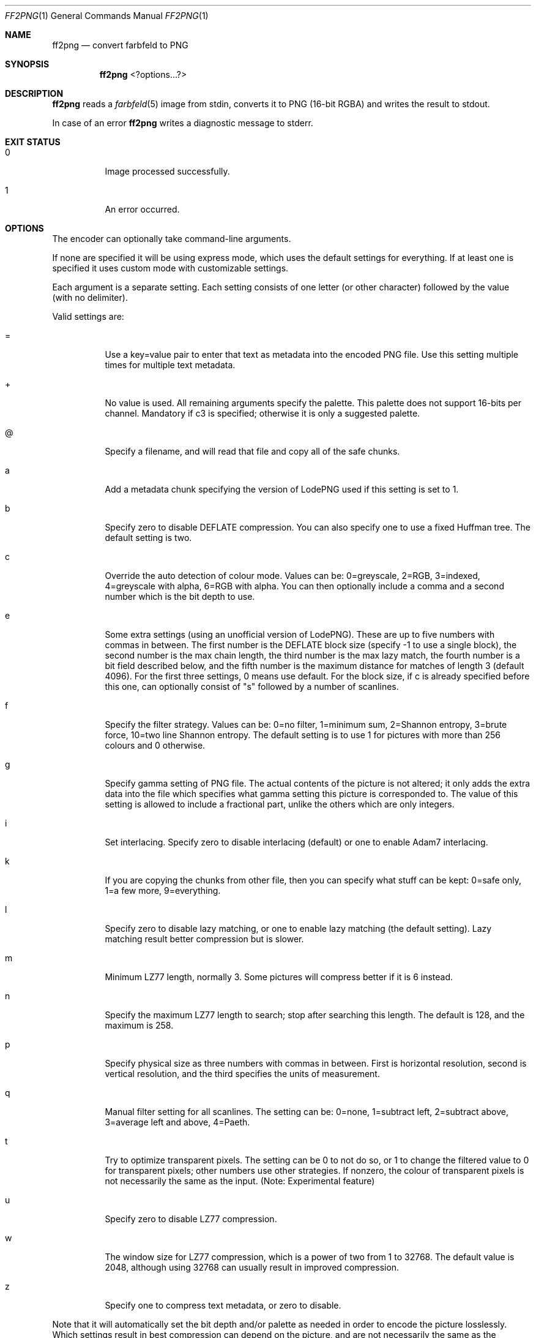 .Dd 2024-03-28
.Dt FF2PNG 1
.Os farbfeld-utils
.Sh NAME
.Nm ff2png
.Nd convert farbfeld to PNG
.Sh SYNOPSIS
.Nm
<?options...?>
.Sh DESCRIPTION
.Nm
reads a
.Xr farbfeld 5
image from stdin, converts it to PNG (16-bit RGBA) and writes the result to stdout.
.Pp
In case of an error
.Nm
writes a diagnostic message to stderr.
.Sh EXIT STATUS
.Bl -tag -width Ds
.It 0
Image processed successfully.
.It 1
An error occurred.
.El
.Sh OPTIONS
The encoder can optionally take command-line arguments.

If none are specified it will be using express mode, which uses the default settings for everything.
If at least one is specified it uses custom mode with customizable settings.

Each argument is a separate setting. Each setting consists of one letter (or other character)
followed by the value (with no delimiter).

Valid settings are:

.Bl -tag -width Ds
.It =
Use a key=value pair to enter that text as metadata into the encoded PNG file. Use this setting
multiple times for multiple text metadata.
.It +
No value is used. All remaining arguments specify the palette. This palette does not support
16-bits per channel. Mandatory if c3 is specified; otherwise it is only a suggested palette.
.It @
Specify a filename, and will read that file and copy all of the safe chunks.
.It a
Add a metadata chunk specifying the version of LodePNG used if this setting is set to 1.
.It b
Specify zero to disable DEFLATE compression. You can also specify one to use a fixed Huffman tree.
The default setting is two.
.It c
Override the auto detection of colour mode. Values can be: 0=greyscale, 2=RGB, 3=indexed,
4=greyscale with alpha, 6=RGB with alpha. You can then optionally include a comma and a second
number which is the bit depth to use.
.It e
Some extra settings (using an unofficial version of LodePNG). These are up to five numbers with
commas in between. The first number is the DEFLATE block size (specify -1 to use a single block),
the second number is the max chain length, the third number is the max lazy match, the fourth
number is a bit field described below, and the fifth number is the maximum distance for matches
of length 3 (default 4096). For the first three settings, 0 means use default. For the block size,
if c is already specified before this one, can optionally consist of "s" followed by a number of
scanlines.
.It f
Specify the filter strategy. Values can be: 0=no filter, 1=minimum sum, 2=Shannon entropy, 3=brute
force, 10=two line Shannon entropy. The default setting is to use 1 for pictures with more than
256 colours and 0 otherwise.
.It g
Specify gamma setting of PNG file. The actual contents of the picture is not altered; it only adds
the extra data into the file which specifies what gamma setting this picture is corresponded to.
The value of this setting is allowed to include a fractional part, unlike the others which are
only integers.
.It i
Set interlacing. Specify zero to disable interlacing (default) or one to enable Adam7 interlacing.
.It k
If you are copying the chunks from other file, then you can specify what stuff can be kept:
0=safe only, 1=a few more, 9=everything.
.It l
Specify zero to disable lazy matching, or one to enable lazy matching (the default setting). Lazy
matching result better compression but is slower.
.It m
Minimum LZ77 length, normally 3. Some pictures will compress better if it is 6 instead.
.It n
Specify the maximum LZ77 length to search; stop after searching this length. The default is 128,
and the maximum is 258.
.It p
Specify physical size as three numbers with commas in between. First is horizontal resolution,
second is vertical resolution, and the third specifies the units of measurement.
.It q
Manual filter setting for all scanlines. The setting can be: 0=none, 1=subtract left, 2=subtract
above, 3=average left and above, 4=Paeth.
.It t
Try to optimize transparent pixels. The setting can be 0 to not do so, or 1 to change the filtered
value to 0 for transparent pixels; other numbers use other strategies. If nonzero, the colour of
transparent pixels is not necessarily the same as the input. (Note: Experimental feature)
.It u
Specify zero to disable LZ77 compression.
.It w
The window size for LZ77 compression, which is a power of two from 1 to 32768. The default value
is 2048, although using 32768 can usually result in improved compression.
.It z
Specify one to compress text metadata, or zero to disable.
.El

Note that it will automatically set the bit depth and/or palette as needed in order to encode the
picture losslessly. Which settings result in best compression can depend on the picture, and are
not necessarily the same as the recommendations specified above.

The bit field described for the fourth number for "e" is as follows:

.Bl -tag -width Ds
.It 1
Consider strings of zeros (default).
.It 2
Make the final block larger so that a small block isn't encoded.
.El

Also see RFC 2083.
.Sh REFERENCES
https://lodev.org/lodepng/
.Sh EXAMPLES
If you want to reduce bit depth to 8-bits-per-channel and force fully
transparent pixels to become zero then the last example command shows how to
do this by combining
.Xr ff-poster 1
and
.Xr ff-transopt 1
.
.Pp
$
.Nm
< image.ff > image.png
.Pp
$ bunzip2 < image.ff.bz2 |
.Nm
> image.png
.Pp
$ ff-poster 8 < image.ff | ff-transopt |
.Nm
> image.png
.Sh SEE ALSO
.Xr png2ff 1 ,
.Xr ff-poster 1 ,
.Xr ff-transopt 1 ,
.Xr bzip2 1 ,
.Xr farbfeld 5
